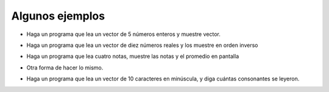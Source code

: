 Algunos ejemplos
================

+ Haga un programa que lea un vector de 5 números enteros y muestre vector.

..  activecode:: ac_l17_4a
    :stdin:

    vector = []
    i = 1
    while i <= 5:
        n = int(input("Ingrese un numero: "))
        vector.append(n)
        i = i + 1
    print("Vector de lectura :", vector)


+ Haga un programa que lea un vector de diez números reales y los muestre en orden inverso

..  activecode:: ac_l17_4b
    :stdin:

    vector = []
    i = 1
    while i <= 10:
        n = float(input("Ingrese un numero: "))
        vector.append(n)
        i += 1
    i = 9
    while i >= 0:
        print(vector[i])
        i -= 1

+ Haga un programa que lea cuatro notas, muestre las notas y el promedio en pantalla

..  activecode:: ac_l17_4c
    :stdin:

    notas = []
    i = 1
    while i <= 4:
        n = float(input("Nota: "))
        notas.append(n)
        i += 1
    suma = 0
    i = 0
    while i <= 3:
        suma += notas[i]
        i += 1
    print("Notas:", notas)
    print("Media : %4.2f" % (suma / 4))

+ Otra forma de hacer lo mismo.

..  activecode:: ac_l17_4d
    :stdin:

    notas = []
    i = 1
    suma = 0
    while i <= 4:
        n = float(input("Nota: "))
        notas.append(n)
        suma += n
        i += 1
    print("Notas:", notas)
    print("Media : %4.2f" % (suma / 4))


+ Haga un programa que lea un vector de 10 caracteres en minúscula, y diga cuántas consonantes se leyeron.

..  activecode:: ac_l17_4e
    :stdin:

    letras = []
    i = 1
    while i <= 10:
        letras.append(input("Letra: "))
        i += 1
    i = 0
    cont = 0
    while i <= 9:
        if letras[i] not in "aeiou":
            cont += 1
        i += 1
    print("Fueron leídos %d consonantes" % cont)
